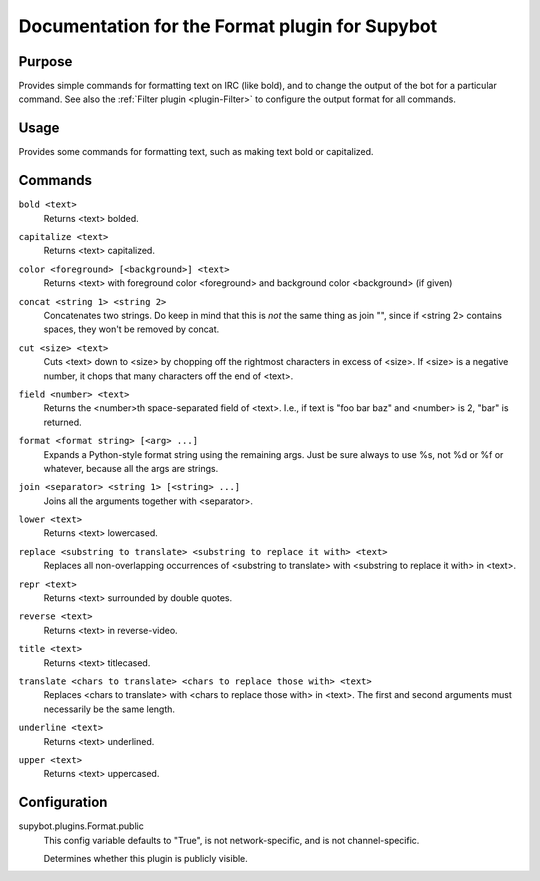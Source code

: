.. _plugin-Format:

Documentation for the Format plugin for Supybot
===============================================

Purpose
-------

Provides simple commands for formatting text on IRC (like bold),
and to change the output of the bot for a particular command.
See also the :ref:`Filter plugin <plugin-Filter>` to configure
the output format for all commands.

Usage
-----

Provides some commands for formatting text, such as making text bold or
capitalized.

.. _commands-Format:

Commands
--------

.. _command-format-bold:

``bold <text>``
  Returns <text> bolded.

.. _command-format-capitalize:

``capitalize <text>``
  Returns <text> capitalized.

.. _command-format-color:

``color <foreground> [<background>] <text>``
  Returns <text> with foreground color <foreground> and background color <background> (if given)

.. _command-format-concat:

``concat <string 1> <string 2>``
  Concatenates two strings. Do keep in mind that this is *not* the same thing as join "", since if <string 2> contains spaces, they won't be removed by concat.

.. _command-format-cut:

``cut <size> <text>``
  Cuts <text> down to <size> by chopping off the rightmost characters in excess of <size>. If <size> is a negative number, it chops that many characters off the end of <text>.

.. _command-format-field:

``field <number> <text>``
  Returns the <number>th space-separated field of <text>. I.e., if text is "foo bar baz" and <number> is 2, "bar" is returned.

.. _command-format-format:

``format <format string> [<arg> ...]``
  Expands a Python-style format string using the remaining args. Just be sure always to use %s, not %d or %f or whatever, because all the args are strings.

.. _command-format-join:

``join <separator> <string 1> [<string> ...]``
  Joins all the arguments together with <separator>.

.. _command-format-lower:

``lower <text>``
  Returns <text> lowercased.

.. _command-format-replace:

``replace <substring to translate> <substring to replace it with> <text>``
  Replaces all non-overlapping occurrences of <substring to translate> with <substring to replace it with> in <text>.

.. _command-format-repr:

``repr <text>``
  Returns <text> surrounded by double quotes.

.. _command-format-reverse:

``reverse <text>``
  Returns <text> in reverse-video.

.. _command-format-title:

``title <text>``
  Returns <text> titlecased.

.. _command-format-translate:

``translate <chars to translate> <chars to replace those with> <text>``
  Replaces <chars to translate> with <chars to replace those with> in <text>. The first and second arguments must necessarily be the same length.

.. _command-format-underline:

``underline <text>``
  Returns <text> underlined.

.. _command-format-upper:

``upper <text>``
  Returns <text> uppercased.

.. _conf-Format:

Configuration
-------------

.. _conf-supybot.plugins.Format.public:


supybot.plugins.Format.public
  This config variable defaults to "True", is not network-specific, and is not channel-specific.

  Determines whether this plugin is publicly visible.


